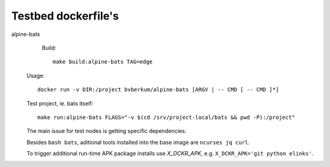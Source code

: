 Testbed dockerfile's
====================

alpine-bats
	Build::

		make build:alpine-bats TAG=edge

  Usage::

    docker run -v DIR:/project bvberkum/alpine-bats [ARGV | -- CMD [ -- CMD ]*]

  Test project, ie. bats itself::

		make run:alpine-bats FLAGS="-v $(cd /srv/project-local/bats && pwd -P):/project"

  The main issue for test nodes is getting specific dependencies.

  Besides ``bash bats``, aditional tools installed into the base image are
  ``ncurses jq curl``.

  To trigger additional run-time APK package installs use `X_DCKR_APK`, e.g.
  ``X_DCKR_APK='git python elinks'``.
